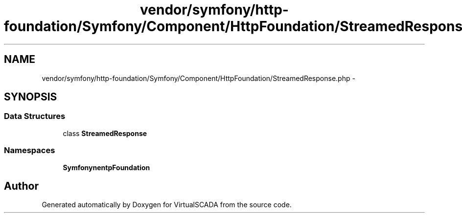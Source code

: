 .TH "vendor/symfony/http-foundation/Symfony/Component/HttpFoundation/StreamedResponse.php" 3 "Tue Apr 14 2015" "Version 1.0" "VirtualSCADA" \" -*- nroff -*-
.ad l
.nh
.SH NAME
vendor/symfony/http-foundation/Symfony/Component/HttpFoundation/StreamedResponse.php \- 
.SH SYNOPSIS
.br
.PP
.SS "Data Structures"

.in +1c
.ti -1c
.RI "class \fBStreamedResponse\fP"
.br
.in -1c
.SS "Namespaces"

.in +1c
.ti -1c
.RI " \fBSymfony\\Component\\HttpFoundation\fP"
.br
.in -1c
.SH "Author"
.PP 
Generated automatically by Doxygen for VirtualSCADA from the source code\&.

